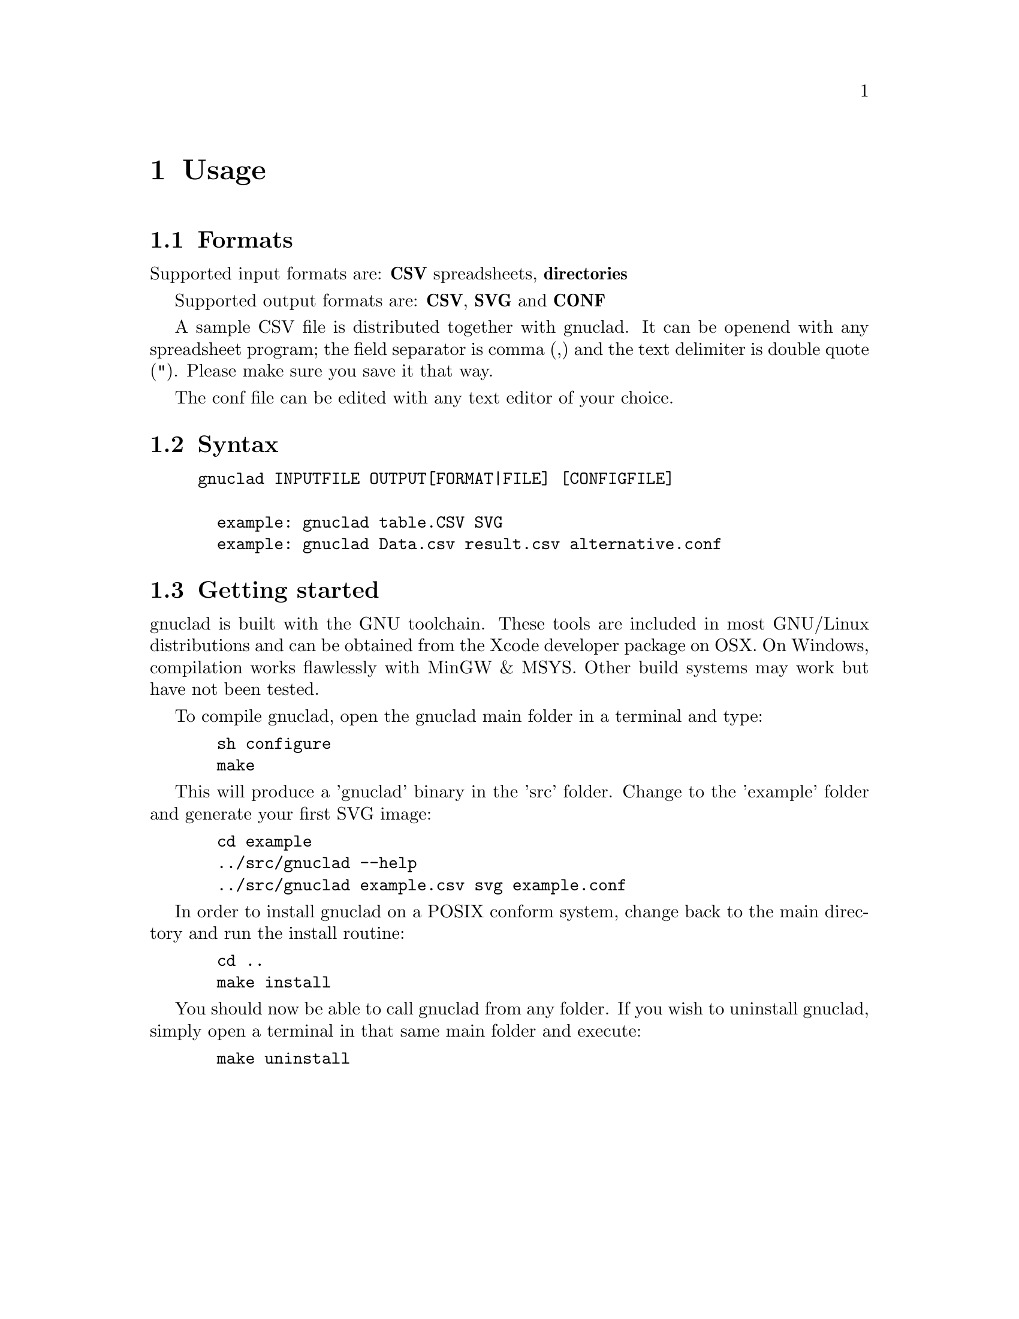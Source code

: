 @c Part of the gnuclad texinfo manual


@node Usage
@chapter Usage

@section Formats

Supported input formats are: @strong{CSV} spreadsheets, @strong{directories}

Supported output formats are: @strong{CSV}, @strong{SVG} and @strong{CONF}

A sample CSV file is distributed together with gnuclad.
It can be openend with any spreadsheet program; the field separator is
comma (,) and the text delimiter is double quote ("). Please make sure you save
it that way.

The conf file can be edited with any text editor of your choice.

@section Syntax

@example
gnuclad INPUTFILE OUTPUT[FORMAT|FILE] [CONFIGFILE]

  example: gnuclad table.CSV SVG
  example: gnuclad Data.csv result.csv alternative.conf
@end example

@cindex Getting Started
@section Getting started

gnuclad is built with the GNU toolchain.
These tools are included in most GNU/Linux distributions and can be
obtained from the Xcode developer package on OSX.
On Windows, compilation works flawlessly with MinGW & MSYS.
Other build systems may work but have not been tested.

To compile gnuclad, open the gnuclad main folder in a terminal and type:
@example
  sh configure
  make
@end example

This will produce a 'gnuclad' binary in the 'src' folder.
Change to the 'example' folder and generate your first SVG image:
@example
  cd example
  ../src/gnuclad --help
  ../src/gnuclad example.csv svg example.conf
@end example

In order to install gnuclad on a POSIX conform system, change back to
the main directory and run the install routine:
@example
  cd ..
  make install
@end example

You should now be able to call gnuclad from any folder.
If you wish to uninstall gnuclad, simply open a terminal in that same
main folder and execute:
@example
  make uninstall
@end example

